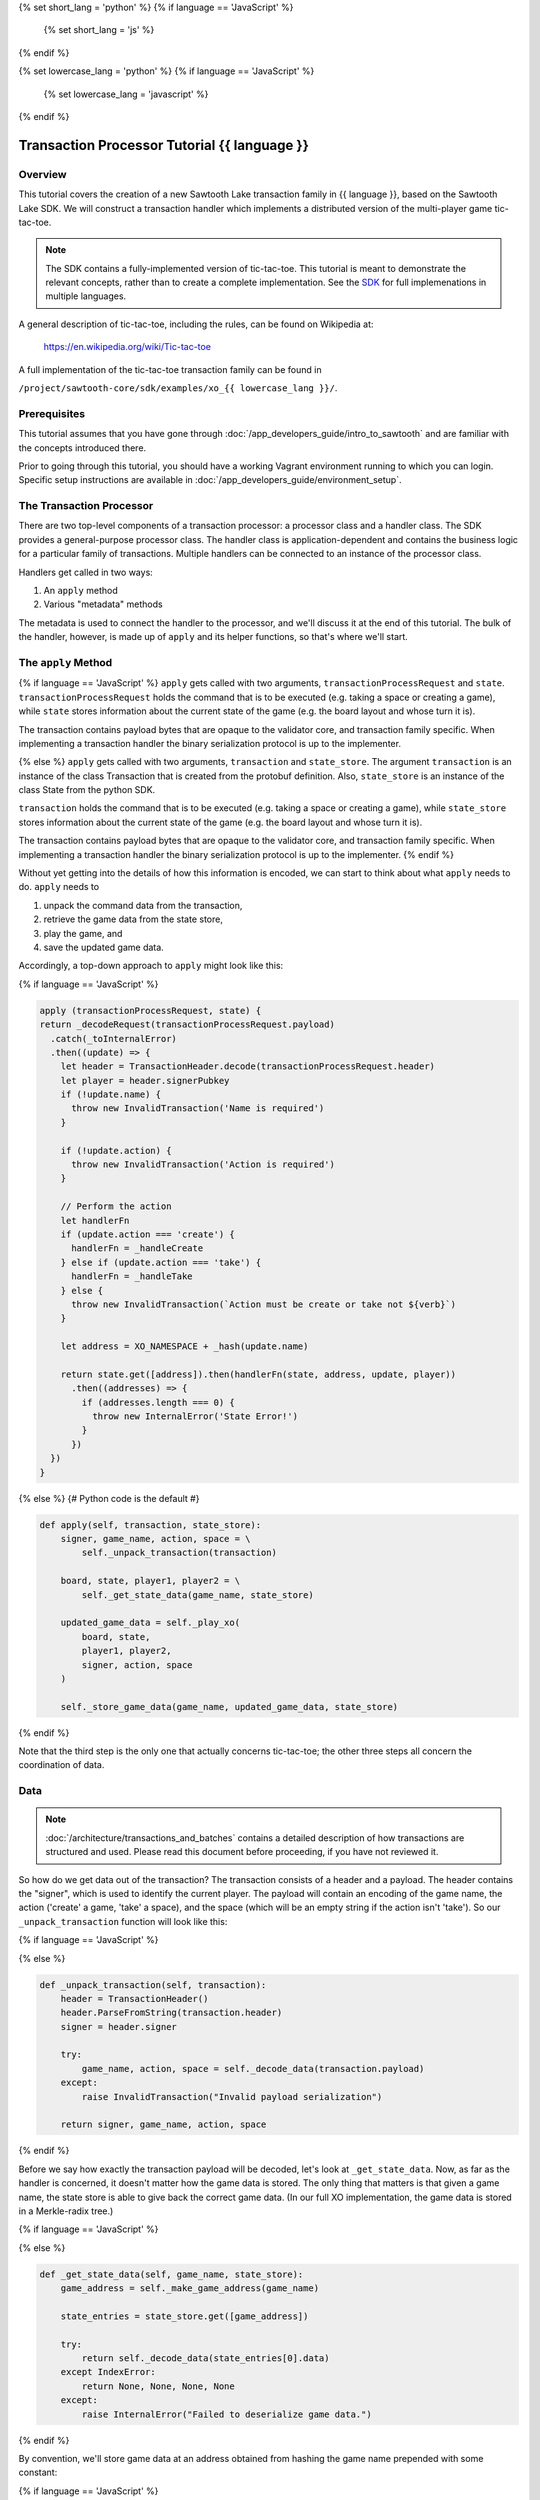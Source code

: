 {% set short_lang = 'python' %}
{% if language == 'JavaScript' %}
    {% set short_lang = 'js' %}
{% endif %}

{% set lowercase_lang = 'python' %}
{% if language == 'JavaScript' %}
    {% set lowercase_lang = 'javascript' %}
{% endif %}

***********************************************
Transaction Processor Tutorial  {{ language }}
***********************************************

Overview
========

This tutorial covers the creation of a new Sawtooth Lake transaction family in
{{ language }}, based on the Sawtooth Lake SDK. We will construct a transaction
handler which implements a distributed version of the multi-player game tic-
tac-toe.

.. note::

    The SDK contains a fully-implemented version of tic-tac-toe. This tutorial
    is meant to demonstrate the relevant concepts, rather than to create a
    complete implementation. See the SDK_ for full implemenations in
    multiple languages.

.. _SDK: https://github.com/hyperledger/sawtooth-core/tree/master/sdk/examples

A general description of tic-tac-toe, including the rules, can be found on
Wikipedia at:

    https://en.wikipedia.org/wiki/Tic-tac-toe

A full implementation of the tic-tac-toe transaction family can be found in

``/project/sawtooth-core/sdk/examples/xo_{{ lowercase_lang }}/``.

Prerequisites
=============

This tutorial assumes that you have gone through :doc:`/app_developers_guide/intro_to_sawtooth` and are
familiar with the concepts introduced there.

Prior to going through this tutorial, you should have a working Vagrant
environment running to which you can login.  Specific setup instructions are
available in :doc:`/app_developers_guide/environment_setup`.

The Transaction Processor
=========================

There are two top-level components of a transaction processor: a processor
class and a handler class. The SDK provides a general-purpose processor class.
The handler class is application-dependent and contains the business logic for
a particular family of transactions. Multiple handlers can be connected to an
instance of the processor class.

Handlers get called in two ways:

#. An ``apply`` method
#. Various "metadata" methods

The metadata is used to connect the handler to the processor, and
we'll discuss it at the end of this tutorial. The bulk of the handler, however,
is made up of ``apply`` and its helper functions, so that's where we'll start.

The ``apply`` Method
====================

{% if language == 'JavaScript' %}
``apply`` gets called with two arguments, ``transactionProcessRequest`` and ``state``.
``transactionProcessRequest`` holds the command that is to be executed (e.g. taking a space or
creating a game), while ``state`` stores information about the current
state of the game (e.g. the board layout and whose turn it is).

The transaction contains payload bytes that are opaque to the validator core,
and transaction family specific. When implementing a transaction handler the
binary serialization protocol is up to the implementer.

{% else %} 
``apply`` gets called with two arguments, ``transaction`` and
``state_store``. The argument ``transaction`` is an instance of the class
Transaction that is created from the  protobuf definition. Also,
``state_store`` is an instance of the class State from the  python SDK.

``transaction`` holds the command that is to be executed (e.g. taking a space or
creating a game), while ``state_store`` stores information about the current
state of the game (e.g. the board layout and whose turn it is).

The transaction contains payload bytes that are opaque to the validator core,
and transaction family specific. When implementing a transaction handler the
binary serialization protocol is up to the implementer.
{% endif %}

Without yet getting into the details of how this information is encoded, we can
start to think about what ``apply`` needs to do. ``apply`` needs to

1) unpack the command data from the transaction,
2) retrieve the game data from the state store,
3) play the game, and
4) save the updated game data.

Accordingly, a top-down approach to ``apply`` might look like this:

{% if language == 'JavaScript' %}

.. TODO::

    This example code should be rewritten by a JavaScript expert
    to parallel Python example.

.. code-block:: javascript

    apply (transactionProcessRequest, state) {
    return _decodeRequest(transactionProcessRequest.payload)
      .catch(_toInternalError)
      .then((update) => {
        let header = TransactionHeader.decode(transactionProcessRequest.header)
        let player = header.signerPubkey
        if (!update.name) {
          throw new InvalidTransaction('Name is required')
        }

        if (!update.action) {
          throw new InvalidTransaction('Action is required')
        }

        // Perform the action
        let handlerFn
        if (update.action === 'create') {
          handlerFn = _handleCreate
        } else if (update.action === 'take') {
          handlerFn = _handleTake
        } else {
          throw new InvalidTransaction(`Action must be create or take not ${verb}`)
        }

        let address = XO_NAMESPACE + _hash(update.name)

        return state.get([address]).then(handlerFn(state, address, update, player))
          .then((addresses) => {
            if (addresses.length === 0) {
              throw new InternalError('State Error!')
            }
          })
      })
    }

{% else %}
{# Python code is the default #}

.. code-block:: python

    def apply(self, transaction, state_store):
        signer, game_name, action, space = \
            self._unpack_transaction(transaction)

        board, state, player1, player2 = \
            self._get_state_data(game_name, state_store)

        updated_game_data = self._play_xo(
            board, state,
            player1, player2,
            signer, action, space
        )

        self._store_game_data(game_name, updated_game_data, state_store)

{% endif %}

Note that the third step is the only one that actually concerns tic-tac-toe;
the other three steps all concern the coordination of data.

Data
====

.. note::

    :doc:`/architecture/transactions_and_batches` contains a detailed
    description of how transactions are structured and used. Please read
    this document before proceeding, if you have not reviewed it.

So how do we get data out of the transaction? The transaction consists of a
header and a payload. The header contains the "signer", which is used to
identify the current player. The payload will contain an encoding of the game
name, the action ('create' a game, 'take' a space), and the space (which will
be an empty string if the action isn't 'take'). So our ``_unpack_transaction``
function will look like this:

{% if language == 'JavaScript' %}

.. TODO::
    
        Example code to be provided by JavaScript expert


{% else %}

.. code-block:: python

    def _unpack_transaction(self, transaction):
        header = TransactionHeader()
        header.ParseFromString(transaction.header)
        signer = header.signer

        try:
            game_name, action, space = self._decode_data(transaction.payload)
        except:
            raise InvalidTransaction("Invalid payload serialization")

        return signer, game_name, action, space

{% endif %}


Before we say how exactly the transaction payload will be decoded, let's look
at ``_get_state_data``. Now, as far as the handler is concerned, it doesn't
matter how the game data is stored. The only thing that matters is that given a
game name, the state store is able to give back the correct game data. (In our
full XO implementation, the game data is stored in a Merkle-radix tree.)


{% if language == 'JavaScript' %}

.. TODO:: 

    Example code to be provided by JavaScript expert, along with 
    rewrite suggestion for surrounding text.

{% else %}

.. code-block:: python

    def _get_state_data(self, game_name, state_store):
        game_address = self._make_game_address(game_name)

        state_entries = state_store.get([game_address])

        try:
            return self._decode_data(state_entries[0].data)
        except IndexError:
            return None, None, None, None
        except:
            raise InternalError("Failed to deserialize game data.")


{% endif %}

By convention, we'll store game data at an address obtained from hashing the
game name prepended with some constant:

{% if language == 'JavaScript' %}

.. TODO::

    Example code to be provided by JavaScript expert, along with 
    rewrite suggestion for surrounding text.
    
{% else %}

.. code-block:: python

    def _make_game_address(self, game_name):
        prefix = self._namespace_prefix
        game_name_utf8 = game_name.encode('utf-8')
        return prefix + hashlib.sha512(game_name_utf8).hexdigest()


{% endif %}

Finally, we'll store the game data. To do this, we simply need to encode the
updated state of the game and store it back at the address from which it came.

{% if language == 'JavaScript' %}

.. TODO::

    Example code to be provided by JavaScript expert, along with 
    rewrite suggestion for surrounding text.

{% else %}

.. code-block:: python

    def _store_game_data(self, game_name, game_data, state_store):
        game_address = self._make_game_address(game_name)

        encoded_game_data = self._encode_data(game_data)

        addresses = state_store.set([
            StateEntry(
                address=game_address,
                data=encoded_game_data
            )
        ])

        if len(addresses) < 1:
            raise InternalError("State Error")

{% endif %}

So, how should we encode and decode the data? We have many options in binary
encoding schemes; the binary data stored in the validator state is up to the
implementer of the handler. In this case, we'll encode the data as a simple
UTF-8 comma-separated value string, but we could use something more
sophisticated, `BSON <http://bsonspec.org/>`_.


{% if language == 'JavaScript' %}

.. TODO::

    Example code to be provided by JavaScript expert, along with 
    rewrite suggestion for surrounding text.

{% else %}

.. code-block:: python

    def _decode_data(self, data):
        return data.decode().split(',')

    def _encode_data(self, data):
        return ','.join(data).encode()

{% endif %}

Playing the Game
================

.. TEMPLATE Replace path below with language specific SDK link.

All that's left to do is describe how to play tic-tac-toe. The details here
are fairly straighforward, and the ``_play_xo`` function could certainly be
implemented in different ways. To see our implementation, go to
``/project/sawtooth-core/sdk/examples/xo_{{ lowercase_lang }}``. We choose to
represent the board as a string of length 9, with each character in the string
representing a space taken by X, a space taken by O, or a free space. Updating
the board configuration and the current state of the game proceeds
straightforwardly.

The ``XoTransactionHandler`` Class
==================================

{% if language == 'JavaScript' %}

And that's all there is to ``apply``! All that's left to do is set up the
``XOHandler`` class and its metadata. The metadata is used to
*register* the transaction processor with a validator by sending it information
about what kinds of transactions it can handle.

.. code-block:: javascript

    class XOHandler extends TransactionHandler {
    constructor () {
        super(XO_FAMILY, '1.0', 'csv-utf8', [XO_NAMESPACE])
    }

    apply (transactionProcessRequest, state) {
        // 

Note that the XOHandler class extends the TransactionHandler class defined in the 
JavaScript SDK. 

{% else %}

And that's all there is to ``apply``! All that's left to do is set up the
``XoTransactionHandler`` class and its metadata. The metadata is used to
*register* the transaction processor with a validator by sending it information
about what kinds of transactions it can handle.

.. code-block:: python

    class XoTransactionHandler:
        def __init__(self, namespace_prefix):
            self._namespace_prefix = namespace_prefix

        @property
        def family_name(self):
            return 'xo'

        @property
        def family_versions(self):
            return ['1.0']

        @property
        def encodings(self):
            return ['csv-utf8']

        @property
        def namespaces(self):
            return [self._namespace_prefix]

        def apply(self, transaction, state_store):
            # ...


{% endif %}
